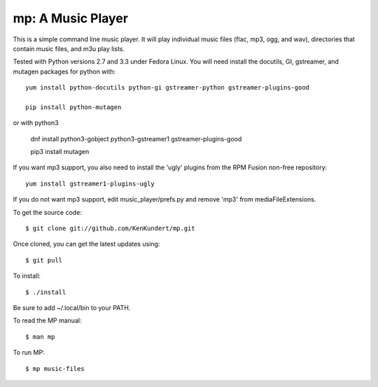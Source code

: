 mp: A Music Player
==================

This is a simple command line music player. It will play individual music files 
(flac, mp3, ogg, and wav), directories that contain music files, and m3u play 
lists.

Tested with Python versions 2.7 and 3.3 under Fedora Linux. You will need 
install the docutils, GI, gstreamer, and mutagen packages for python with::

   yum install python-docutils python-gi gstreamer-python gstreamer-plugins-good

   pip install python-mutagen

or with python3

   dnf install python3-gobject python3-gstreamer1 gstreamer-plugins-good 

   pip3 install mutagen

If you want mp3 support, you also need to install the 'ugly' plugins from the 
RPM Fusion non-free repository::

   yum install gstreamer1-plugins-ugly

If you do not want mp3 support, edit music_player/prefs.py and remove 'mp3' from 
mediaFileExtensions.

To get the source code::

   $ git clone git://github.com/KenKundert/mp.git

Once cloned, you can get the latest updates using::

   $ git pull

To install::

   $ ./install

Be sure to add ~/.local/bin to your PATH.

To read the MP manual::

   $ man mp

To run MP::

   $ mp music-files
